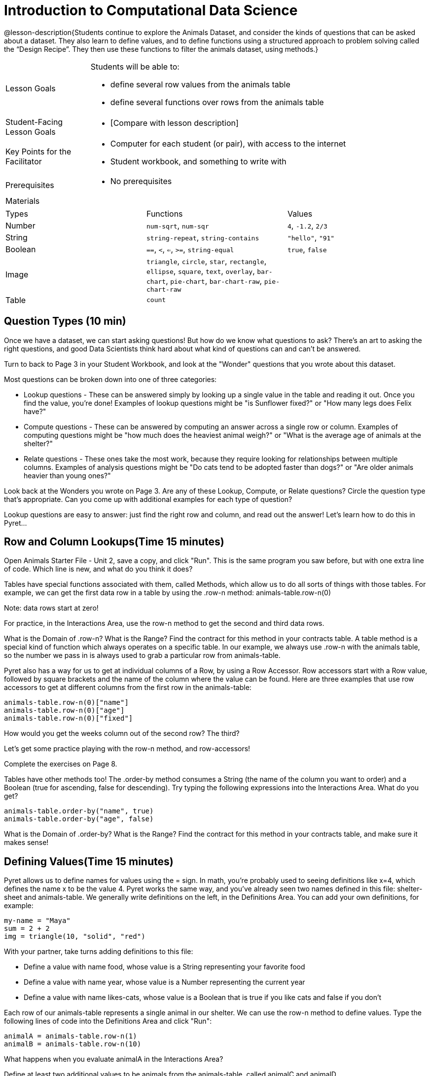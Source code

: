 = Introduction to Computational Data Science

@lesson-description{Students continue to explore the Animals
Dataset, and consider the kinds of questions that can be asked
about a dataset. They also learn to define values, and to define
functions using a structured approach to problem solving called
the “Design Recipe”. They then use these functions to filter the
animals dataset, using methods.}

[.left-header,cols="20a,80a",stripes=none]
|===
|Lesson Goals
|Students will be able to:

* define several row values from the animals table
* define several functions over rows from the animals table


|Student-Facing Lesson Goals
|
* [Compare with lesson description]


|Key Points for the Facilitator
|
* Computer for each student (or pair), with access to the
internet
* Student workbook, and something to write with


|Prerequisites
|
* No prerequisites

|Materials
|

|===


|===

|Types|Functions|Values

|Number
|`num-sqrt`, `num-sqr`
| `4`, `-1.2`, `2/3`

|String
|`string-repeat`, `string-contains`
| `"hello"`, `"91"`

|Boolean
|`==`, `<`, `<=`, `>=`, `string-equal`
| `true`, `false`

|Image
|`triangle`, `circle`, `star`,
`rectangle`, `ellipse`, `square`,
`text`, `overlay`, `bar-chart`, 
`pie-chart`, `bar-chart-raw`,
`pie-chart-raw`
| 

|Table
| `count`
|
|===

== Question Types (10 min)

Once we have a dataset, we can start asking questions! But how do
we know what questions to ask? There’s an art to asking the right
questions, and good Data Scientists think hard about what kind of
questions can and can’t be answered.

Turn to back to Page 3 in your Student Workbook, and look at the
"Wonder" questions that you wrote about this dataset.

////
Have students brainstorm some questions they might ask of the
animals table.
////

Most questions can be broken down into one of three categories:

- Lookup questions - These can be answered simply by looking up a single value in the table and reading it out. Once you find the value, you’re done! Examples of lookup questions might be "is Sunflower fixed?" or "How many legs does Felix have?"

- Compute questions - These can be answered by computing an answer across a single row or column. Examples of computing questions might be "how much does the heaviest animal weigh?" or "What is the average age of animals at the shelter?"

- Relate questions - These ones take the most work, because they require looking for relationships between multiple columns. Examples of analysis questions might be "Do cats tend to be adopted faster than dogs?" or "Are older animals heavier than young ones?"

////
Have students come up with questions for each type.
////

Look back at the Wonders you wrote on Page 3. Are any of these Lookup, Compute, or Relate questions? Circle the question type that’s appropriate. Can you come up with additional examples for each type of question?

////
Have students share their questions with the class. Allow time for discussion!
////

Lookup questions are easy to answer: just find the right row and column, and read out the answer! Let’s learn how to do this in Pyret...


== Row and Column Lookups(Time 15 minutes)

Open Animals Starter File - Unit 2, save a copy, and click "Run". This is the same program you saw before, but with one extra line of code. Which line is new, and what do you think it does?

Tables have special functions associated with them, called Methods, which allow us to do all sorts of things with those tables. For example, we can get the first data row in a table by using the .row-n method:  
animals-table.row-n(0)
 
Note: data rows start at zero!

For practice, in the Interactions Area, use the row-n method to get the second and third data rows.

What is the Domain of .row-n? What is the Range? Find the contract for this method in your contracts table. A table method is a special kind of function which always operates on a specific table. In our example, we always use .row-n with the animals table, so the number we pass in is always used to grab a particular row from animals-table.

Pyret also has a way for us to get at individual columns of a Row, by using a Row Accessor. Row accessors start with a Row value, followed by square brackets and the name of the column where the value can be found. Here are three examples that use row accessors to get at different columns from the first row in the animals-table:  

  animals-table.row-n(0)["name"]
  animals-table.row-n(0)["age"]
  animals-table.row-n(0)["fixed"]
 
How would you get the weeks column out of the second row? The third?

Let’s get some practice playing with the row-n method, and row-accessors!

Complete the exercises on Page 8.

Tables have other methods too! The .order-by method consumes a String (the name of the column you want to order) and a Boolean (true for ascending, false for descending). Try typing the following expressions into the Interactions Area. What do you get?  

  animals-table.order-by("name", true)
  animals-table.order-by("age", false)
 

What is the Domain of .order-by? What is the Range? Find the contract for this method in your contracts table, and make sure it makes sense!


== Defining Values(Time 15 minutes)

Pyret allows us to define names for values using the = sign. In math, you’re probably used to seeing definitions like x=4, which defines the name x to be the value 4. Pyret works the same way, and you’ve already seen two names defined in this file: shelter-sheet and animals-table. We generally write definitions on the left, in the Definitions Area. You can add your own definitions, for example:  

  my-name = "Maya"
  sum = 2 + 2
  img = triangle(10, "solid", "red")
 
With your partner, take turns adding definitions to this file:

- Define a value with name food, whose value is a String representing your favorite food
- Define a value with name year, whose value is a Number representing the current year
- Define a value with name likes-cats, whose value is a Boolean that is true if you like cats and false if you don’t

Each row of our animals-table represents a single animal in our shelter. We can use the row-n method to define values. Type the following lines of code into the Definitions Area and click "Run":  

  animalA = animals-table.row-n(1)
  animalB = animals-table.row-n(10)
 
What happens when you evaluate animalA in the Interactions Area?

Define at least two additional values to be animals from the animals-table, called animalC and animalD.

Let’s get some practice combining Lookups with Value Definitions.

Complete the exercises on Page 9.


== Defining Functions(Time 30 minutes)

Suppose you work at the animal shelter, taking care of all the animals who live there. You want to make sure they’re healthy, happy, and find good homes. For each animal, you might want to ask certain questions:

- What kind of animal is it?
- Has it been fixed?
- When was it born?
- Is it a kitten?

////
Have students brainstorm additional questions!
////

Let’s try finding all the fixed animals by hand. Turn to Page 2, and walk down the table one row at a time, putting a check next to each animal that is fixed.

////
Give students 2min to find all the fixed animals they can.
////

What did you do to complete this activity? You went through the table one row at a time, and for each row you did a lookup on the fixed column. Lookups are easy, but they can get really repetitive!

In the Interactions Area, type the code that will look up if animalA is fixed or not. Then type the code to look up if animalB is fixed or not. Repeat for animalC and animalD. Suppose I wanted to do this for every animal in the table, just as you did by hand?

This seems really repetitive, doesn’t it? We keep typing the same thing over and over, but all that’s really changing is the animal. Wouldn’t it be great if Pyret had a function called is-fixed, that would do this for us?
Have a student act out the is-fixed function. You give them an animal, and they tell you what they would type to find out if it is fixed.

Look back to the Definitions Area, and find the line that starts with fun is-fixed. This function isn’t built into Pyret, but it’s defined here in the program, so we can use it just as if it were built into the language!

Type is-fixed(animalA) into the Interactions Area. What did the function do?

You already know about the .row-n and .order-by methods. But suppose you want to get a table of only animals that have been fixed? Try typing this expression into the Interactions Area. What do you get?  
animals-table.filter(is-fixed)
 

////
If time allows, ask students to explain what they think is going on.
////

The filter method walks through the table, applying whatever function it was given to each row, and producing a new table containing all the rows for which the function returned true. In this case, we gave it the is-fixed function, so the new table had only rows for fixed animals.

But how do we define functions like this? 

To build our own functions, we’ll use a series of steps called the Design Recipe. The Design Recipe is a way to think through the behavior of a function, to make sure we don’t make any mistakes with the animals that depend on us! The Design Recipe has three steps, and we’ll go through them together for our first function.

Turn to page Page 10 in your Student Workbook.

Step 1: Contract and Purpose 

The first thing we do is write a Contract for this function. You already know a lot about contracts: they tell us the Name, Domain and Range of the function. Our function is named is-fixed, and it consumes a row from the animals table. It looks up the value in the fixed column, which will always be a Boolean. A Purpose Statement is just a description of what the function does:  

  # is-fixed :: (animal :: Row) -> Boolean
  # Consumes an animal, and looks up the value in the fixed column
 
Since the contract and purpose statement are notes for humans, we add the # symbol at the front of the line to turn it into a comment.
Be sure to check students’ contracts and purpose statements before having them move on!

Step 2: Write Examples 

Examples are a way for us to tell the computer how our function should behave for a specific input. We can write as many examples as we want, but they must all be wrapped in an examples: block and an end statement. Examples start with the name of the function we’re writing, followed by an example input. Suppose we have two animals defined, where animalA is fixed and animalB isn’t. What work do we have to do on each row to look up whether they are fixed? What is will the result be for each animal?  

  # is-fixed :: (r :: Row) -> Boolean
  # Consumes an animal, and looks up the value in the fixed column
  examples:
    is-fixed(animalA) is true
    is-fixed(animalB) is false
  end
 
////
Make sure students understand (1) that is-fixed came from the Name in our contract, (2) that animalA and animalB came from the Domain in our contract, and (3) that the Booleans are determined by whether those animals are fixed or not.
////

When writing examples, we replace the look-up operation with the actual value in the table.

////
This is a MAJOR point. Make sure students see it (and maybe even repeat it!).
////

Step 3: Define the Function 

We start with the fun keyword (short for "function"), followed by the name of our function and a set of parentheses. This is exactly how all of our examples started, too. But instead of writing animalA or animalB, we’ll use the label from our Domain. Then we add a colon (:) in place of is, and write out the work we did to get the answers for our examples. Finally, we finish with the end keyword.  

  # is-fixed :: (animal :: Row) -> Boolean
  # Consumes an animal, and looks up the value in the fixed column
  examples:
    is-fixed(animalA) is true
    is-fixed(animalB) is false
  end
  fun is-fixed(animal): animal["fixed"]
  end
 
This program is missing examples! Add an examples block in the Definitions Area, using your animalA and animalB. Check the Animals Dataset to make sure that your Booleans are correct for your animals. If you click "Run", you’ll see a report on whether the examples are correct. Make sure both of them pass!

////
Walk around to make sure everyone’s examples pass.
////

Now let’s try coming up with a totally new function, and use the Design Recipe to help us write it.

- Solve the word problem at the bottom of Page 10.
- Type in the Contract, Purpose Statement, Examples and Definition into the Definitions Area.
- Click "Run", and make sure all your examples pass!
- Type gender(animalA) into the Interactions Area.

So far, our functions have all been Lookup Functions: they consume a row, and they look up one column from that row as-is. And as long as that row contains Boolean values, we can use that function with the .filter method. But what if we want to filter by a Boolean expression? For example, what if we want to find out specifically whether or not an animal is a cat, or whether it’s young? Let’s walk through an example of a Compute Function using the Design Recipe, by turning to Page 11.

Define a function called is-cat, which consumes a row from the animals-table and returns true if the animal is a cat.

- Is this a Lookup, Compute or Relate question?
- What is the name of this function? What are its Domain and Range?
- Is Sasha a cat? What did you do to get that answer?
Have students explain their thinking carefully, step-by-step. Repeat this with other animals.

To find out if an animal is a cat, we look-up the species column and check to see if that value is equal to "cat". Suppose animalA is a cat and animalB is a lizard. What should our examples look like? Remember: we replace any lookup with the actual value, and check to see if it is equal to "cat".  

  # is-cat :: (r :: Row) -> Boolean
  # Consumes an animal, and compute whether the species is "cat"
  examples:
    is-cat(animalA) is "cat" == "cat"
    is-cat(animalB) is "dog" == "cat"
  end
 
Write two examples for your defined animals. Make sure one is a cat and one isn’t!

Note that the string on the left is the lookup value: the actual species for that specific animal.

As before, we’ll use the pattern from our examples to come up with our definition.

- What is the function name?
- What is the name of the variable(s)?
- What do we do in the body in the function?
 
  # is-cat :: (r :: Row) -> Boolean
  # Consumes an animal, and compute whether the species is "cat"
  examples:
    is-cat(animalA) is "cat" == "cat"
    is-cat(animalB) is "dog" == "cat"
  end
  fun is-cat(animal): animal["species"] == "cat"
  end
 

Type this definition - and its examples! - into the Definitions Area, then click "Run" and try using it to filter the animals-table.

For practice, try solving the word problem for is-young at the bottom of Page 11.


== More About Table Methods(Time 15 minutes)

Find the contract for .filter in your contracts page. The .filter method is taking in a function, calling it on every row in the table, and producing a new table with only the rows for which it returns true.

Try using the gender function to filter. What happens?

Notice that the Domain for .filter says that test must be a function (that’s the arrow), which consumes a Row and produces a Boolean. If the function we pass in produces anything else, we’ll get an error.

////
If time allows: have them make a pie chart using a table of only cats, or a bar chart of only the animals that have been fixed.
////

Sometimes we want to add a column to a table. For example, we could add a boolean column called "young" to the table, which is true if the animal is less than four years old and false if it’s not. Pyret has another method for this.  
animals-table.build-column("young", is-young)
 
Type this into the Interactions Area and hit Enter. What did you get back?


== Closing(Time 5 minutes)

Congratulations! You’ve explored the Animals dataset, formulated your own questions and begun to think critically about the connections between data and the questions we ask about it. For the rest of this course, you’ll be learning new programming and Data Science skills, practicing them with the Animals dataset and then applying them to your own data.

////
Have students share which dataset they chose, and pick one question they’re looking at.
////

== Additional Exercises:


- What can you answer?
